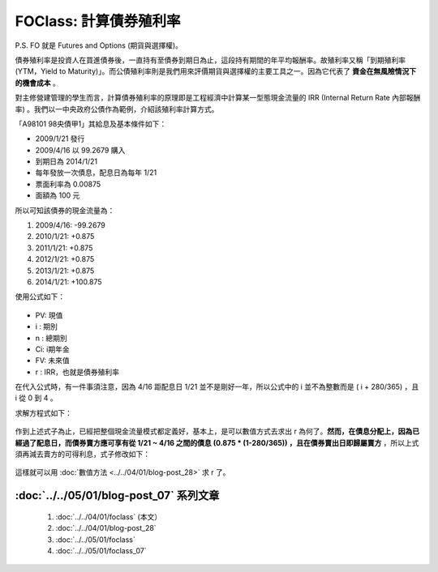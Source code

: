 FOClass: 計算債券殖利率
================================================================================

P.S. FO 就是 Futures and Options (期貨與選擇權)。

債券殖利率是投資人在買進債券後，一直持有至債券到期日為止，這段持有期間的年平均報酬率。\
故殖利率又稱「到期殖利率(YTM，Yield to Maturity)」。\
而公債殖利率則是我們用來評價期貨與選擇權的主要工具之一。\
因為它代表了 **資金在無風險情況下的機會成本** 。

對主修營建管理的學生而言，計算債券殖利率的原理即是工程經濟中計算某一型態現金流量的 IRR (Internal Return Rate 內部報酬率) 。\
我們以一中央政府公債作為範例，介紹該殖利率計算方式。

.. more::

「A98101 98央債甲1」其給息及基本條件如下：

* 2009/1/21 發行
* 2009/4/16 以 99.2679 購入
* 到期日為 2014/1/21
* 每年發放一次債息，配息日為每年 1/21
* 票面利率為 0.00875
* 面額為 100 元

所以可知該債券的現金流量為：

1.  2009/4/16: -99.2679
2.  2010/1/21: +0.875
3.  2011/1/21: +0.875
4.  2012/1/21: +0.875
5.  2013/1/21: +0.875
6.  2014/1/21: +100.875

使用公式如下：

.. figure:: http://latex.codecogs.com/gif.latex?PV%20=%20%5Csum_%7Bi=1%7D%5E%7Bn%7D%5Cfrac%7BC_%7Bi%7D%7D%7B%281+r%29%5E%7Bi%7D%7D%5C:%20+%20%5Cfrac%7BFV%7D%7B%281+r%29%5E%7Bn%7D%7D
    :align: center

* PV: 現值
* i : 期別
* n : 總期別
* Ci: i期年金
* FV: 未來值
* r : IRR，也就是債券殖利率

在代入公式時，有一件事須注意，因為 4/16 距配息日 1/21 並不是剛好一年，\
所以公式中的 i 並不為整數而是 ( i + 280/365) ，且 i 從 0 到 4 。

求解方程式如下：

.. figure:: foclass/2.gif
    :width: 600px
    :align: center

作到上述式子為止，已經把整個現金流量模式都定義好，基本上，是可以數值方式去求出 r 為何了。\
**然而，在債息分配上，因為已經過了配息日，而債券賣方應可享有從 1/21 ~ 4/16 之間的債息 (0.875 * (1-280/365)) ，\
且在債券賣出日即歸屬賣方** ，所以上式須再減去賣方的可得利息，式子修改如下：


.. figure:: http://latex.codecogs.com/gif.latex?99.2679%20=-%20%5Cfrac%7B0.875%5Ctimes%20%281-%5Cfrac%7B280%7D%7B365%7D%29%7D%7B%281+r%29%5E%7B0%7D%7D%20+%20%5Cfrac%7B0.875%7D%7B%281+r%29%5E%7B%280+%5Cfrac%7B280%7D%7B365%7D%29%7D%7D%20+%20%5Cfrac%7B0.875%7D%7B%281+r%29%5E%7B%281+%5Cfrac%7B280%7D%7B365%7D%29%7D%7D%20+%20%5Cfrac%7B0.875%7D%7B%281+r%29%5E%7B%282+%5Cfrac%7B280%7D%7B365%7D%29%7D%7D%20+%20%5Cfrac%7B0.875%7D%7B%281+r%29%5E%7B%283+%5Cfrac%7B280%7D%7B365%7D%29%7D%7D%20+%20%5Cfrac%7B0.875%7D%7B%281+r%29%5E%7B%284+%5Cfrac%7B280%7D%7B365%7D%29%7D%7D
    :width: 600px
    :align: center

這樣就可以用 :doc:`數值方法 <../../04/01/blog-post_28>` 求 r 了。

:doc:`../../05/01/blog-post_07` 系列文章
--------------------------------------------------------------------------------

    #. :doc:`../../04/01/foclass` (本文）
    #. :doc:`../../04/01/blog-post_28`
    #. :doc:`../../05/01/foclass`
    #. :doc:`../../05/01/foclass_07`

.. author:: default
.. categories:: chinese
.. tags:: option, bond, future, foclass
.. comments::